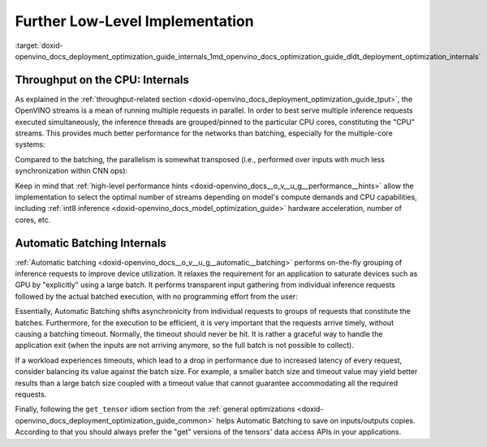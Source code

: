 .. index:: pair: page; Further Low-Level Implementation Details
.. _doxid-openvino_docs_deployment_optimization_guide_internals:


Further Low-Level Implementation
================================

:target:`doxid-openvino_docs_deployment_optimization_guide_internals_1md_openvino_docs_optimization_guide_dldt_deployment_optimization_internals`

Throughput on the CPU: Internals
~~~~~~~~~~~~~~~~~~~~~~~~~~~~~~~~

As explained in the :ref:`throughput-related section <doxid-openvino_docs_deployment_optimization_guide_tput>`, the OpenVINO streams is a mean of running multiple requests in parallel. In order to best serve multiple inference requests executed simultaneously, the inference threads are grouped/pinned to the particular CPU cores, constituting the "CPU" streams. This provides much better performance for the networks than batching, especially for the multiple-core systems:

.. image:: ./_assets/cpu_streams_explained_1.png

Compared to the batching, the parallelism is somewhat transposed (i.e., performed over inputs with much less synchronization within CNN ops):

.. image:: ./_assets/cpu_streams_explained.png

Keep in mind that :ref:`high-level performance hints <doxid-openvino_docs__o_v__u_g__performance__hints>` allow the implementation to select the optimal number of streams depending on model's compute demands and CPU capabilities, including :ref:`int8 inference <doxid-openvino_docs_model_optimization_guide>` hardware acceleration, number of cores, etc.

Automatic Batching Internals
~~~~~~~~~~~~~~~~~~~~~~~~~~~~

:ref:`Automatic batching <doxid-openvino_docs__o_v__u_g__automatic__batching>` performs on-the-fly grouping of inference requests to improve device utilization. It relaxes the requirement for an application to saturate devices such as GPU by "explicitly" using a large batch. It performs transparent input gathering from individual inference requests followed by the actual batched execution, with no programming effort from the user:

.. image:: ./_assets/BATCH_device.png

Essentially, Automatic Batching shifts asynchronicity from individual requests to groups of requests that constitute the batches. Furthermore, for the execution to be efficient, it is very important that the requests arrive timely, without causing a batching timeout. Normally, the timeout should never be hit. It is rather a graceful way to handle the application exit (when the inputs are not arriving anymore, so the full batch is not possible to collect).

If a workload experiences timeouts, which lead to a drop in performance due to increased latency of every request, consider balancing its value against the batch size. For example, a smaller batch size and timeout value may yield better results than a large batch size coupled with a timeout value that cannot guarantee accommodating all the required requests.

Finally, following the ``get_tensor`` idiom section from the :ref:`general optimizations <doxid-openvino_docs_deployment_optimization_guide_common>` helps Automatic Batching to save on inputs/outputs copies. According to that you should always prefer the "get" versions of the tensors' data access APIs in your applications.

